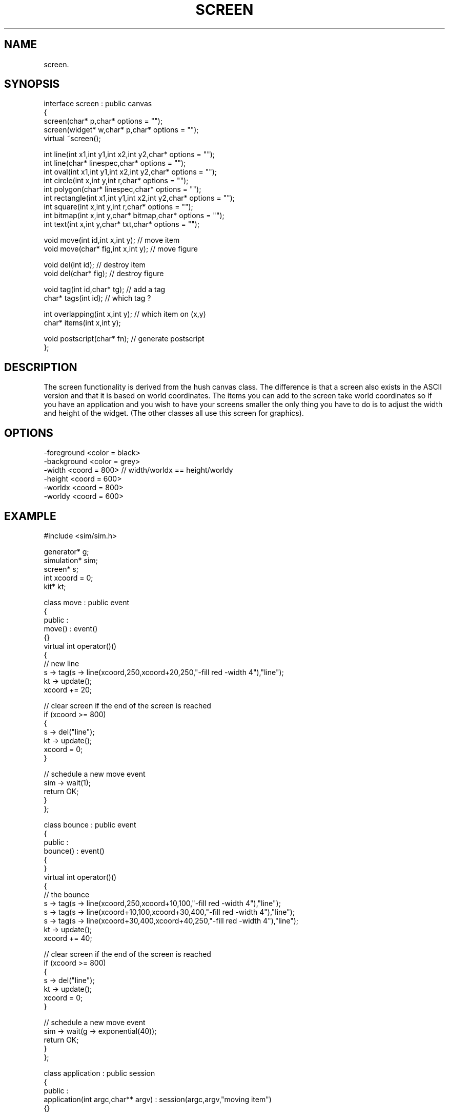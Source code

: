 .TH SCREEN 2
.SH NAME
   screen.
.SH SYNOPSIS
.nf
interface screen : public canvas
{
  screen(char* p,char* options = "");
  screen(widget* w,char* p,char* options = "");
  virtual ~screen();
   
  int line(int x1,int y1,int x2,int y2,char* options = "");
  int line(char* linespec,char* options = "");
  int oval(int x1,int y1,int x2,int y2,char* options = "");
  int circle(int x,int y,int r,char* options = "");
  int polygon(char* linespec,char* options = "");
  int rectangle(int x1,int y1,int x2,int y2,char* options = "");
  int square(int x,int y,int r,char* options = "");
  int bitmap(int x,int y,char* bitmap,char* options = "");
  int text(int x,int y,char* txt,char* options = "");

  void move(int id,int x,int y);      // move item
  void move(char* fig,int x,int y);   // move figure

  void del(int id);                   // destroy item
  void del(char* fig);                // destroy figure

  void tag(int id,char* tg);          // add a tag
  char* tags(int id);                 // which tag ?
   
  int overlapping(int x,int y);       // which item on (x,y)
  char* items(int x,int y);

  void postscript(char* fn);          // generate postscript
};
.fi
.SH DESCRIPTION
The screen functionality is derived from the hush canvas class. The
difference is that a screen also exists in the ASCII version and that
it is based on world coordinates. The items you can add to the screen
take world coordinates so if you have an application and you wish
to have your screens smaller the only thing you have to do is to
adjust the width and height of the widget. (The other classes all use
this screen for graphics).
.SH OPTIONS
.nf
  -foreground <color = black>
  -background <color = grey>
  -width <coord = 800>    // width/worldx == height/worldy
  -height <coord = 600>
  -worldx <coord = 800>
  -worldy <coord = 600>
.fi
.SH EXAMPLE
.nf
#include <sim/sim.h>

generator* g;
simulation* sim;
screen* s;
int xcoord = 0;
kit* kt;


class move : public event
{
public :
  move() : event()
    {}
  virtual int operator()()
  {
    // new line
    s -> tag(s -> line(xcoord,250,xcoord+20,250,"-fill red -width 4"),"line");
    kt -> update();
    xcoord += 20;
    
    // clear screen if the end of the screen is reached
    if (xcoord >= 800)
    {
      s -> del("line");
      kt -> update();
      xcoord = 0;
    }

    // schedule a new move event
    sim -> wait(1);
    return OK;
  }
};


class bounce : public event
{
public :
  bounce() : event()
    {
    }
  virtual int operator()()
  {
    // the bounce
    s -> tag(s -> line(xcoord,250,xcoord+10,100,"-fill red -width 4"),"line");
    s -> tag(s -> line(xcoord+10,100,xcoord+30,400,"-fill red -width 4"),"line");
    s -> tag(s -> line(xcoord+30,400,xcoord+40,250,"-fill red -width 4"),"line");
    kt -> update();
    xcoord += 40;
  
    // clear screen if the end of the screen is reached
    if (xcoord >= 800)
    {
      s -> del("line");
      kt -> update();
      xcoord = 0;
    }

    // schedule a new move event
    sim -> wait(g -> exponential(40));
    return OK;
  }
};


class application : public session
{
public :
  application(int argc,char** argv) : session(argc,argv,"moving item")
    {}

  int main(kit* tk,int argc,char** argv)
  {
    sim = new simulation();
    kt = tk;

    // create the screen and query the duration
    s = new screen(".screen");
    tk -> pack(s);
    tk -> update();
    g = new generator(89,100,2);
    move* m = new move();

    // set up and run
    sim -> schedule(m,0);
    bounce* b = new bounce();
    sim -> schedule(b,g -> exponential(40));
    sim -> run(1000.0);

    delete sim;
    return 0;
  }
};


main(int argc,char** argv)
{
  session* s = new application(argc,argv);
  s -> run();
  exit(0);
}
.fi
.SH REMARKS
A simple program that draws a line with a constant speed. At certain
points in time (exponentialy distributed) the line makes a bounce. 
.SH SEE ALSO
   event(6), simulation(6), generator(6).
